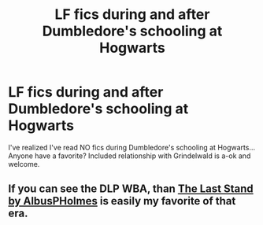 #+TITLE: LF fics during and after Dumbledore's schooling at Hogwarts

* LF fics during and after Dumbledore's schooling at Hogwarts
:PROPERTIES:
:Score: 8
:DateUnix: 1444596223.0
:DateShort: 2015-Oct-12
:FlairText: Request
:END:
I've realized I've read NO fics during Dumbledore's schooling at Hogwarts... Anyone have a favorite? Included relationship with Grindelwald is a-ok and welcome.


** If you can see the DLP WBA, than [[https://forums.darklordpotter.net/showthread.php?t=24398][The Last Stand by AlbusPHolmes]] is easily my favorite of that era.
:PROPERTIES:
:Score: 1
:DateUnix: 1444692087.0
:DateShort: 2015-Oct-13
:END:
